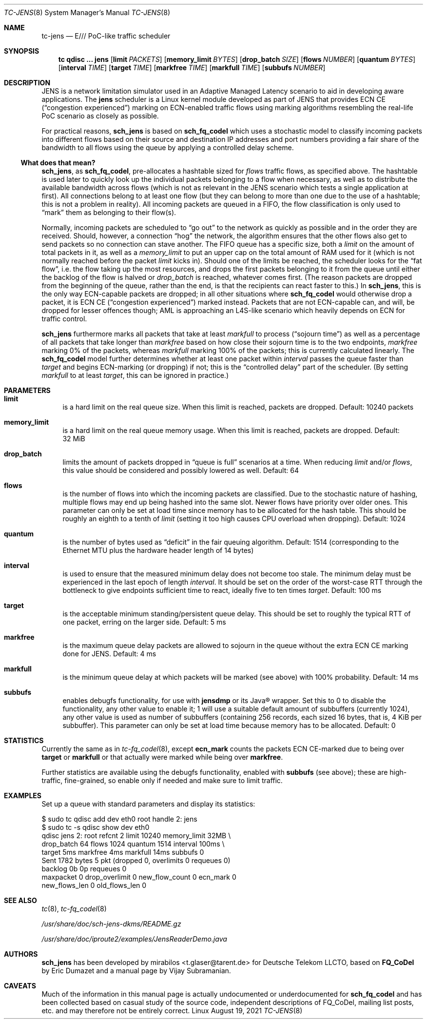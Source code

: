 .\" part of sch_jens (fork of sch_fq_codel), Deutsche Telekom LLCTO
.\"-
.if \n(.g .hlm 0
.Dd August 19, 2021
.Dt TC\-JENS 8
.Os Linux
.Sh NAME
.Nm tc\-jens
.Nd E/// PoC-like traffic scheduler
.Sh SYNOPSIS
.Nm tc
.Ic qdisc ...\& Nm jens
.Op Ic limit Ar PACKETS
.Op Ic memory_limit Ar BYTES
.Op Ic drop_batch Ar SIZE
.Op Ic flows Ar NUMBER
.Op Ic quantum Ar BYTES
.Op Ic interval Ar TIME
.Op Ic target Ar TIME
.Op Ic markfree Ar TIME
.Op Ic markfull Ar TIME
.Op Ic subbufs Ar NUMBER
.Sh DESCRIPTION
JENS is a network limitation simulator used in an Adaptive Managed Latency
scenario to aid in developing aware applications.
The
.Nm jens
scheduler is a Linux kernel module developed as part of JENS that provides
ECN CE
.Pq Dq congestion experienced
marking on ECN-enabled traffic flows using marking algorithms resembling
the real-life PoC scenario as closely as possible.
.Pp
For practical reasons,
.Nm sch_jens
is based on
.Nm sch_fq_codel
which uses a stochastic model to classify incoming packets into different
flows based on their source and destination IP addresses and port numbers
providing a fair share of the bandwidth to all flows using the queue by
applying a controlled delay scheme.
.Ss What does that mean?
.Nm sch_jens ,
as
.Nm sch_fq_codel ,
pre-allocates a hashtable sized for
.Ar flows
traffic flows, as specified above.
The hashtable is used later to quickly look up the individual packets
belonging to a flow when necessary, as well as to distribute the
available bandwidth across flows (which is not as relevant in the JENS
scenario which tests a single application at first).
All connections belong to at least one flow (but they can belong to
more than one due to the use of a hashtable; this is not a problem in
reality).
All incoming packets are queued in a FIFO, the flow classification is
only used to
.Dq mark
them as belonging to their flow(s).
.Pp
Normally, incoming packets are scheduled to
.Dq go out
to the network as quickly as possible and in the order they are
received.
Should, however, a connection
.Dq hog
the network, the algorithm ensures that the other flows also get
to send packets so no connection can stave another.
The FIFO queue has a specific size, both a
.Ar limit
on the amount of total packets in it, as well as a
.Ar memory_limit
to put an upper cap on the total amount of RAM used for it
(which is not normally reached before the packet
.Ar limit
kicks in).
Should one of the limits be reached, the scheduler looks for the
.Dq fat flow ,
i.e. the flow taking up the most resources, and drops the first
packets belonging to it from the queue until either the backlog
of the flow is halved or
.Ar drop_batch
is reached, whatever comes first.
(The reason packets are dropped from the beginning of the queue,
rather than the end, is that the recipients can react faster to this.)
In
.Nm sch_jens ,
this is the only way ECN-capable packets are dropped; in all other
situations where
.Nm sch_fq_codel
would otherwise drop a packet, it is ECN CE
.Pq Dq congestion experienced
marked instead.
Packets that are not ECN-capable can, and will, be dropped for
lesser offences though; AML is approaching an L4S-like scenario
which heavily depends on ECN for traffic control.
.Pp
.Nm sch_jens
furthermore marks all packets that take at least
.Ar markfull
to process
.Pq Dq sojourn time
as well as a percentage of all packets that take longer than
.Ar markfree
based on how close their sojourn time is to the two endpoints,
.Ar markfree
marking 0% of the packets, whereas
.Ar markfull
marking 100% of the packets; this is currently calculated
linearly.
The
.Nm sch_fq_codel
model further determines whether at least one packet within
.Ar interval
passes the queue faster than
.Ar target
and begins ECN-marking (or dropping) if not; this is the
.Dq controlled delay
part of the scheduler.
(By setting
.Ar markfull
to at least
.Ar target ,
this can be ignored in practice.)
.Sh PARAMETERS
.Bl -tag -width XX
.It Ic limit
is a hard limit on the real queue size.
When this limit is reached, packets are dropped.
Default: 10240\ packets
.It Ic memory_limit
is a hard limit on the real queue memory usage.
When this limit is reached, packets are dropped.
Default: 32\ MiB
.It Ic drop_batch
limits the amount of packets dropped in
.Dq queue is full
scenarios at a time.
When reducing
.Ar limit
and/or
.Ar flows ,
this value should be considered and possibly lowered as well.
Default: 64
.It Ic flows
is the number of flows into which the incoming packets are classified.
Due to the stochastic nature of hashing, multiple flows may end up
being hashed into the same slot.
Newer flows have priority over older ones.
This parameter can only be set at load time since memory has to be
allocated for the hash table.
This should be roughly an eighth to a tenth of
.Ar limit
(setting it too high causes CPU overload when dropping).
Default: 1024
.It Ic quantum
is the number of bytes used as
.Dq deficit
in the fair queuing algorithm.
Default: 1514
(corresponding to the Ethernet MTU plus the hardware header length of 14 bytes)
.It Ic interval
is used to ensure that the measured minimum delay does not become too stale.
The minimum delay must be experienced in the last epoch of length
.Ar interval .
It should be set on the order of the worst-case RTT through the bottleneck
to give endpoints sufficient time to react, ideally five to ten times
.Ar target .
Default: 100\ ms
.It Ic target
is the acceptable minimum standing/persistent queue delay.
This should be set to roughly the typical RTT of one packet, erring on
the larger side.
Default: 5\ ms
.It Ic markfree
is the maximum queue delay packets are allowed to sojourn in the queue
without the extra ECN CE marking done for JENS.
Default: 4\ ms
.It Ic markfull
is the minimum queue delay at which packets will be marked (see above)
with 100% probability.
Default: 14\ ms
.It Ic subbufs
enables debugfs functionality, for use with
.Nm jensdmp
or its Java\(rg wrapper.
Set this to 0 to disable the functionality, any other value to enable it;
1 will use a suitable default amount of subbuffers (currently 1024),
any other value is used as number of subbuffers (containing 256 records,
each sized 16 bytes, that is, 4\ KiB per subbuffer).
This parameter can only be set at load time because memory has to be allocated.
Default: 0
.El
.Sh STATISTICS
Currently the same as in
.Xr tc\-fq_codel 8 ,
except
.Li ecn_mark
counts the packets ECN CE-marked due to being over
.Ic target
or
.Ic markfull
or that actually were marked while being over
.Ic markfree .
.Pp
Further statistics are available using the debugfs functionality, enabled with
.Ic subbufs Pq see above ;
these are high-traffic, fine-grained, so enable only if needed and make sure
to limit traffic.
.Sh EXAMPLES
Set up a queue with standard parameters and display its statistics:
.Bd -literal
$ sudo tc qdisc add dev eth0 root handle 2: jens
$ sudo tc -s qdisc show dev eth0
qdisc jens 2: root refcnt 2 limit 10240 memory_limit 32MB \e
    drop_batch 64 flows 1024 quantum 1514 interval 100ms \e
    target 5ms markfree 4ms markfull 14ms subbufs 0
 Sent 1782 bytes 5 pkt (dropped 0, overlimits 0 requeues 0)
 backlog 0b 0p requeues 0
  maxpacket 0 drop_overlimit 0 new_flow_count 0 ecn_mark 0
  new_flows_len 0 old_flows_len 0
.Ed
.Sh SEE ALSO
.Xr tc 8 ,
.Xr tc\-fq_codel 8
.Pp
.Pa /usr/share/doc/sch\-jens\-dkms/README.gz
.Pp
.Pa /usr/share/doc/iproute2/examples/JensReaderDemo.java
.Sh AUTHORS
.An -nosplit
.Nm sch_jens
has been developed by
.An mirabilos Aq t.glaser@tarent.de
for Deutsche Telekom LLCTO, based on
.Nm FQ_CoDel
by
.An Eric Dumazet
and a manual page by
.An Vijay Subramanian .
.Sh CAVEATS
Much of the information in this manual page is actually undocumented
or underdocumented for
.Nm sch_fq_codel
and has been collected based on casual study of the source code,
independent descriptions of FQ_CoDel, mailing list posts, etc. and
may therefore not be entirely correct.
